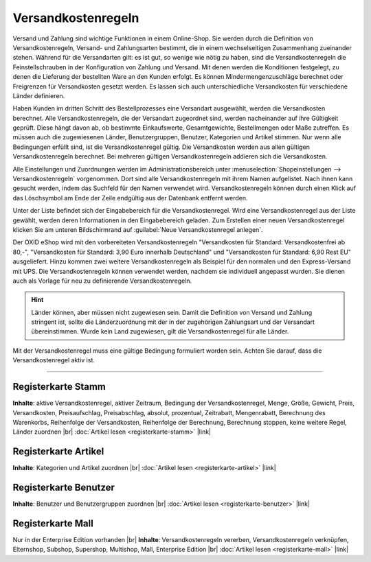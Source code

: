 ﻿Versandkostenregeln
===================

Versand und Zahlung sind wichtige Funktionen in einem Online-Shop. Sie werden durch die Definition von Versandkostenregeln, Versand- und Zahlungsarten bestimmt, die in einem wechselseitigen Zusammenhang zueinander stehen. Während für die Versandarten gilt: es ist gut, so wenige wie nötig zu haben, sind die Versandkostenregeln die Feinstellschrauben in der Konfiguration von Zahlung und Versand. Mit denen werden die Konditionen festgelegt, zu denen die Lieferung der bestellten Ware an den Kunden erfolgt. Es können Mindermengenzuschläge berechnet oder Freigrenzen für Versandkosten gesetzt werden. Es lassen sich auch unterschiedliche Versandkosten für verschiedene Länder definieren.

Haben Kunden im dritten Schritt des Bestellprozesses eine Versandart ausgewählt, werden die Versandkosten berechnet. Alle Versandkostenregeln, die der Versandart zugeordnet sind, werden nacheinander auf ihre Gültigkeit geprüft. Diese hängt davon ab, ob bestimmte Einkaufswerte, Gesamtgewichte, Bestellmengen oder Maße zutreffen. Es müssen auch die zugewiesenen Länder, Benutzergruppen, Benutzer, Kategorien und Artikel stimmen. Nur wenn alle Bedingungen erfüllt sind, ist die Versandkostenregel gültig. Die Versandkosten werden aus allen gültigen Versandkostenregeln berechnet. Bei mehreren gültigen Versandkostenregeln addieren sich die Versandkosten.

.. image:: ../../media/screenshots-de/oxbakn01.png
   :alt: Versandkostenregeln
   :class: with-shadow
   :height: 528
   :width: 650

Alle Einstellungen und Zuordnungen werden im Administrationsbereich unter :menuselection:`Shopeinstellungen --> Versandkostenregeln` vorgenommen. Dort sind alle Versandkostenregeln mit ihrem Namen aufgelistet. Nach ihnen kann gesucht werden, indem das Suchfeld für den Namen verwendet wird. Versandkostenregeln können durch einen Klick auf das Löschsymbol am Ende der Zeile endgültig aus der Datenbank entfernt werden.

Unter der Liste befindet sich der Eingabebereich für die Versandkostenregel. Wird eine Versandkostenregel aus der Liste gewählt, werden deren Informationen in den Eingabebereich geladen. Zum Erstellen einer neuen Versandkostenregel klicken Sie am unteren Bildschirmrand auf :guilabel:`Neue Versandkostenregel anlegen`.

Der OXID eShop wird mit den vorbereiteten Versandkostenregeln \"Versandkosten für Standard: Versandkostenfrei ab 80,-\", \"Versandkosten für Standard: 3,90 Euro innerhalb Deutschland\" und \"Versandkosten für Standard: 6,90 Rest EU\" ausgeliefert. Hinzu kommen zwei weitere Versandkostenregeln als Beispiel für den normalen und den Express-Versand mit UPS. Die Versandkostenregeln können verwendet werden, nachdem sie individuell angepasst wurden. Sie dienen auch als Vorlage für neu zu definierende Versandkostenregeln.

.. hint:: Länder können, aber müssen nicht zugewiesen sein. Damit die Definition von Versand und Zahlung stringent ist, sollte die Länderzuordnung mit der in der zugehörigen Zahlungsart und der Versandart übereinstimmen. Wurde kein Land zugewiesen, gilt die Versandkostenregel für alle Länder.

Mit der Versandkostenregel muss eine gültige Bedingung formuliert worden sein. Achten Sie darauf, dass die Versandkostenregel aktiv ist.

-----------------------------------------------------------------------------------------

Registerkarte Stamm
-------------------
**Inhalte**: aktive Versandkostenregel, aktiver Zeitraum, Bedingung der Versandkostenregel, Menge, Größe, Gewicht, Preis, Versandkosten, Preisaufschlag, Preisabschlag, absolut, prozentual, Zeitrabatt, Mengenrabatt, Berechnung des Warenkorbs, Reihenfolge der Versandkosten, Reihenfolge der Berechnung, Berechnung stoppen, keine weitere Regel, Länder zuordnen |br|
:doc:`Artikel lesen <registerkarte-stamm>` |link|

Registerkarte Artikel
---------------------
**Inhalte**: Kategorien und Artikel zuordnen |br|
:doc:`Artikel lesen <registerkarte-artikel>` |link|

Registerkarte Benutzer
----------------------
**Inhalte**: Benutzer und Benutzergruppen zuordnen |br|
:doc:`Artikel lesen <registerkarte-benutzer>` |link|

Registerkarte Mall
------------------
Nur in der Enterprise Edition vorhanden |br|
**Inhalte**: Versandkostenregeln vererben, Versandkostenregeln verknüpfen, Elternshop, Subshop, Supershop, Multishop, Mall, Enterprise Edition |br|
:doc:`Artikel lesen <registerkarte-mall>` |link|

.. seealso:: :doc:`Zahlungsarten <../zahlungsarten/zahlungsarten>` | :doc:`Versandarten <../versandarten/versandarten>` | :doc:`Zahlung und Versand <../zahlung-und-versand/zahlung-und-versand>`

.. Intern: oxbakn, Status: